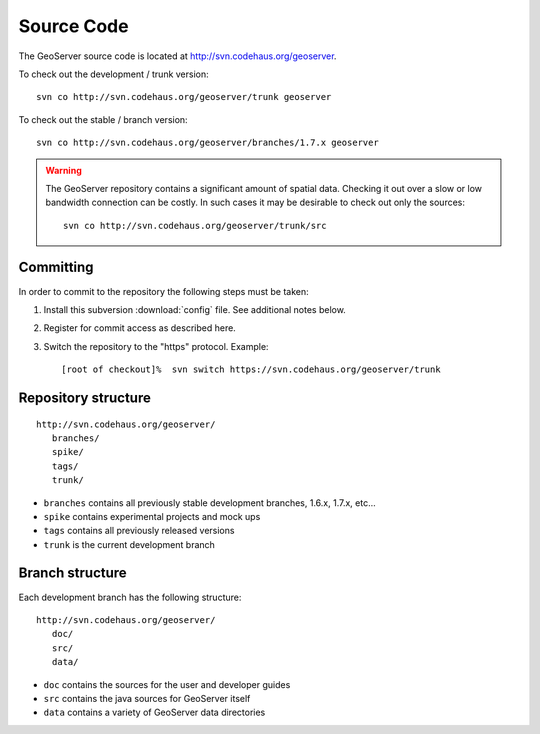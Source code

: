 .. _source:

Source Code
===========

The GeoServer source code is located at http://svn.codehaus.org/geoserver. 

To check out the development / trunk version::

  svn co http://svn.codehaus.org/geoserver/trunk geoserver

To check out the stable / branch version::

  svn co http://svn.codehaus.org/geoserver/branches/1.7.x geoserver 

.. warning::

   The GeoServer repository contains a significant amount of spatial data. 
   Checking it out over a slow or low bandwidth connection can be costly. In 
   such cases it may be desirable to check out only the sources:: 

       svn co http://svn.codehaus.org/geoserver/trunk/src 


Committing
----------

In order to commit to the repository the following steps must be taken:

#. Install this subversion :download:`config` file. See additional notes below.
#. Register for commit access as described here.
#. Switch the repository to the "https" protocol. Example::

     [root of checkout]%  svn switch https://svn.codehaus.org/geoserver/trunk

Repository structure
--------------------

::

  http://svn.codehaus.org/geoserver/
     branches/
     spike/
     tags/
     trunk/

* ``branches`` contains all previously stable development branches, 1.6.x, 
  1.7.x, etc...
* ``spike`` contains experimental projects and mock ups
* ``tags`` contains all previously released versions
* ``trunk`` is the current development branch

Branch structure
----------------

Each development branch has the following structure::

  http://svn.codehaus.org/geoserver/
     doc/
     src/
     data/

* ``doc`` contains the sources for the user and developer guides 
* ``src`` contains the java sources for GeoServer itself
* ``data`` contains a variety of GeoServer  data directories 

